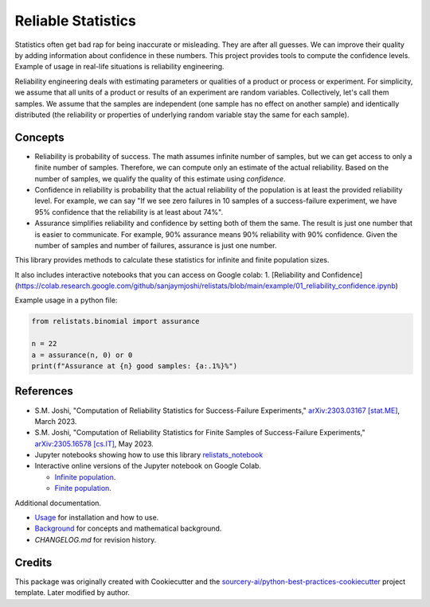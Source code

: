 Reliable Statistics
===================

Statistics often get bad rap for being inaccurate or misleading. They are after all
guesses. We can improve their quality by adding information about confidence in
these numbers. This project provides tools to compute the confidence levels.
Example of usage in real-life situations is reliability engineering.

Reliability engineering deals with estimating parameters or qualities of a product or
process or experiment. For simplicity, we assume that all units of a product or results
of an experiment are random variables. Collectively, let's call them samples.
We assume that the samples are independent (one sample has no effect on another
sample) and identically distributed (the reliability or properties of underlying
random variable stay the same for each sample).

Concepts
--------
* Reliability is probability of success. The math assumes infinite number of samples,
  but we can get access to only a finite number of samples. Therefore, we can compute
  only an estimate of the actual reliability. Based on the number of samples, we
  qualify the quality of this estimate using *confidence*.

* Confidence in reliability is probability that the actual reliability of the
  population is at least the provided reliability level. 
  For example, we can say "If we see zero failures in 10 samples of a success-failure
  experiment, we have 95% confidence that the reliability is at least about 74%".

* Assurance simplifies reliability and confidence by setting both of them the same.
  The result is just one number that is easier to communicate. For example, 90%
  assurance means 90% reliability with 90% confidence. Given the number of samples
  and number of failures, assurance is just one number.

This library provides methods to calculate these statistics for infinite and finite
population sizes.

It also includes interactive notebooks that you can access on Google colab:
1. [Reliability and Confidence](https://colab.research.google.com/github/sanjaymjoshi/relistats/blob/main/example/01_reliability_confidence.ipynb)

Example usage in a python file:

.. code-block:: python

   from relistats.binomial import assurance
   
   n = 22
   a = assurance(n, 0) or 0
   print(f"Assurance at {n} good samples: {a:.1%}%")

References
----------
* S.M. Joshi, "Computation of Reliability Statistics for Success-Failure Experiments,"
  `arXiv:2303.03167 [stat.ME] <https://doi.org/10.48550/arXiv.2303.03167>`_, March 2023.
* S.M. Joshi, "Computation of Reliability Statistics for Finite Samples of Success-Failure Experiments,"
  `arXiv:2305.16578 [cs.IT] <http://arxiv.org/abs/2305.16578>`_, May 2023.
* Jupyter notebooks showing how to use this library
  `relistats_notebook <https://github.com/sanjaymjoshi/relistats_notebook>`_
* Interactive online versions of the Jupyter notebook on Google Colab.

  * `Infinite population <https://colab.research.google.com/github/sanjaymjoshi/relistats_notebook/blob/main/relistats_binomial.ipynb>`_.
  * `Finite population <https://colab.research.google.com/github/sanjaymjoshi/relistats_notebook/blob/main/relistats_binomial_finite.ipynb>`_.

Additional documentation.

* `Usage <docs/source/usage.rst>`_ for installation and how to use.
* `Background <docs/source/background.rst>`_ for concepts and mathematical background.
* `CHANGELOG.md` for revision history.

Credits
----------
This package was originally created with Cookiecutter and the
`sourcery-ai/python-best-practices-cookiecutter
<https://github.com/sourcery-ai/python-best-practices-cookiecutter>`_
project template. Later modified by author.
